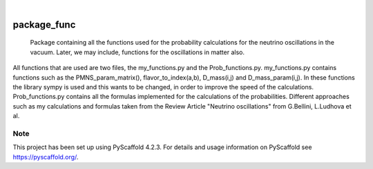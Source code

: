 .. These are examples of badges you might want to add to your README:
   please update the URLs accordingly

    .. image:: https://api.cirrus-ci.com/github/<USER>/package_func.svg?branch=main
        :alt: Built Status
        :target: https://cirrus-ci.com/github/<USER>/package_func
    .. image:: https://readthedocs.org/projects/package_func/badge/?version=latest
        :alt: ReadTheDocs
        :target: https://package_func.readthedocs.io/en/stable/
    .. image:: https://img.shields.io/coveralls/github/<USER>/package_func/main.svg
        :alt: Coveralls
        :target: https://coveralls.io/r/<USER>/package_func
    .. image:: https://img.shields.io/pypi/v/package_func.svg
        :alt: PyPI-Server
        :target: https://pypi.org/project/package_func/
    .. image:: https://img.shields.io/conda/vn/conda-forge/package_func.svg
        :alt: Conda-Forge
        :target: https://anaconda.org/conda-forge/package_func
    .. image:: https://pepy.tech/badge/package_func/month
        :alt: Monthly Downloads
        :target: https://pepy.tech/project/package_func
    .. image:: https://img.shields.io/twitter/url/http/shields.io.svg?style=social&label=Twitter
        :alt: Twitter
        :target: https://twitter.com/package_func

.. image:: https://img.shields.io/badge/-PyScaffold-005CA0?logo=pyscaffold
    :alt: Project generated with PyScaffold
    :target: https://pyscaffold.org/

|

============
package_func
============


    Package containing all the functions used for the probability calculations for the neutrino 
    oscillations in the vacuum. Later, we may include, functions for the oscillations in matter
    also.


All functions that are used are two files, the my_functions.py and the Prob_functions.py. 
my_functions.py contains functions such as the PMNS_param_matrix(), flavor_to_index(a,b),
D_mass(i,j) and D_mass_param(i,j). In these functions the library sympy is used and this 
wants to be changed, in order to improve the speed of the calculations.
Prob_functions.py contains all the formulas implemented for the calculations of the 
probabilities. Different approaches such as my calculations and formulas taken from 
the Review Article "Neutrino oscillations" from G.Bellini, L.Ludhova et al.


.. _pyscaffold-notes:

Note
====

This project has been set up using PyScaffold 4.2.3. For details and usage
information on PyScaffold see https://pyscaffold.org/.
